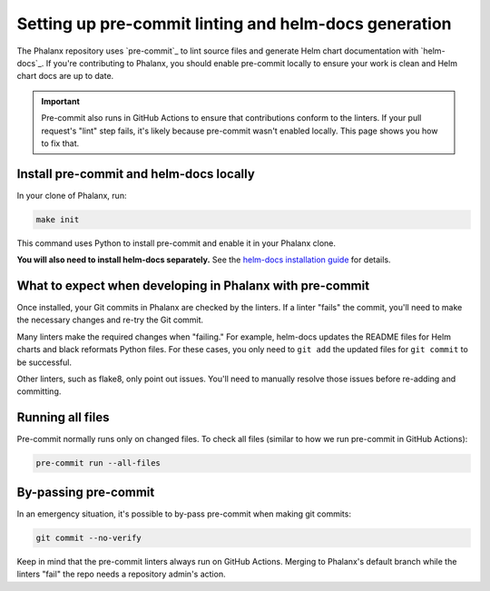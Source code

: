 .. _pre-commit-howto:

######################################################
Setting up pre-commit linting and helm-docs generation
######################################################

The Phalanx repository uses `pre-commit`_ to lint source files and generate Helm chart documentation with `helm-docs`_.
If you're contributing to Phalanx, you should enable pre-commit locally to ensure your work is clean and Helm chart docs are up to date.

.. important::

   Pre-commit also runs in GitHub Actions to ensure that contributions conform to the linters.
   If your pull request's "lint" step fails, it's likely because pre-commit wasn't enabled locally.
   This page shows you how to fix that.


.. _pre-commit-install:

Install pre-commit and helm-docs locally
========================================

In your clone of Phalanx, run:

.. code-block:: sh

   make init

This command uses Python to install pre-commit and enable it in your Phalanx clone.

**You will also need to install helm-docs separately.**
See the `helm-docs installation guide <https://github.com/norwoodj/helm-docs#installation>`__ for details.

What to expect when developing in Phalanx with pre-commit
=========================================================

Once installed, your Git commits in Phalanx are checked by the linters.
If a linter "fails" the commit, you'll need to make the necessary changes and re-try the Git commit.

Many linters make the required changes when "failing."
For example, helm-docs updates the README files for Helm charts and black reformats Python files.
For these cases, you only need to ``git add`` the updated files for ``git commit`` to be successful.

Other linters, such as flake8, only point out issues.
You'll need to manually resolve those issues before re-adding and committing.

Running all files
=================

Pre-commit normally runs only on changed files.
To check all files (similar to how we run pre-commit in GitHub Actions):

.. code-block:: sh

   pre-commit run --all-files

By-passing pre-commit
=====================

In an emergency situation, it's possible to by-pass pre-commit when making git commits:

.. code-block:: sh

   git commit --no-verify

Keep in mind that the pre-commit linters always run on GitHub Actions.
Merging to Phalanx's default branch while the linters "fail" the repo needs a repository admin's action.
